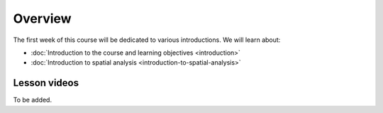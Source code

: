 Overview
========

The first week of this course will be dedicated to various introductions. We will learn about:

- :doc:`Introduction to the course and learning objectives <introduction>`
- :doc:`Introduction to spatial analysis <introduction-to-spatial-analysis>`
.. - :doc:`Potential and pitfalls of spatial data <spatial-data-potential-and-pitfalls>`


Lesson videos
-------------

To be added.

.. .. admonition:: Lesson 1.1 - Course overview; Introduction to spatial analysis
    Aalto University students can access the video by clicking the image below (requires login):
    .. figure:: img/Lesson1.1.png
        :target: https://aalto.cloud.panopto.eu/Panopto/Pages/Viewer.aspx?id=20b67e39-0a44-412d-9703-b0aa00d6ffe2
        :width: 500px
        :align: left
    .. admonition:: Lesson 1.2 - Challenges and Pitfalls of spatial data
            Aalto University students can access the video by clicking the image below (requires login):
           .. figure:: img/Lesson1.2.png
                :target: https://aalto.cloud.panopto.eu/Panopto/Pages/Viewer.aspx?id=b2ac5c34-e4ab-4cda-90ca-b0aa00e73bb4
                :width: 500px
                :align: left





